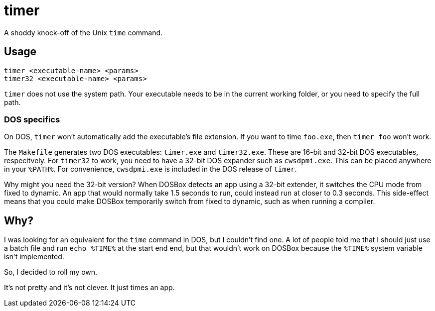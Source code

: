 = timer

A shoddy knock-off of the Unix `time` command.

== Usage

[source,shwll]
----
timer <executable-name> <params>
timer32 <executable-name> <params>
----

`timer` does not use the system path.
Your executable needs to be in the current working folder, or you need to specify the full path.

=== DOS specifics
On DOS, `timer` won't automatically add the executable's file extension.
If you want to time `foo.exe`, then `timer foo` won't work.

The `Makefile` generates two DOS executables: `timer.exe` and `timer32.exe`.
These are 16-bit and 32-bit DOS executables, respecitvely.
For `timer32` to work, you need to have a 32-bit DOS expander such as `cwsdpmi.exe`.
This can be placed anywhere in your `%PATH%`.
For convenience, `cwsdpmi.exe` is included in the DOS release of `timer`.

Why might you need the 32-bit version?
When DOSBox detects an app using a 32-bit extender, it switches the CPU mode from fixed to dynamic.
An app that would normally take 1.5 seconds to run, could instead run at closer to 0.3 seconds.
This side-effect means that you could make DOSBox temporarily switch from fixed to dynamic, such as when running a compiler.

== Why?

I was looking for an equivalent for the `time` command in DOS, but I couldn't find one.
A lot of people told me that I should just use a batch file and run `echo %TIME%` at the start end end, but that wouldn't work on DOSBox because the `%TIME%` system variable isn't implemented.

So, I decided to roll my own.

It's not pretty and it's not clever.
It just times an app.
